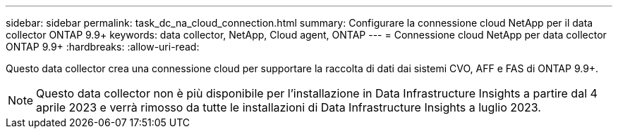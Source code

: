 ---
sidebar: sidebar 
permalink: task_dc_na_cloud_connection.html 
summary: Configurare la connessione cloud NetApp per il data collector ONTAP 9.9+ 
keywords: data collector, NetApp, Cloud agent, ONTAP 
---
= Connessione cloud NetApp per data collector ONTAP 9.9+
:hardbreaks:
:allow-uri-read: 


[role="lead"]
Questo data collector crea una connessione cloud per supportare la raccolta di dati dai sistemi CVO, AFF e FAS di ONTAP 9.9+.


NOTE: Questo data collector non è più disponibile per l'installazione in Data Infrastructure Insights a partire dal 4 aprile 2023 e verrà rimosso da tutte le installazioni di Data Infrastructure Insights a luglio 2023.
